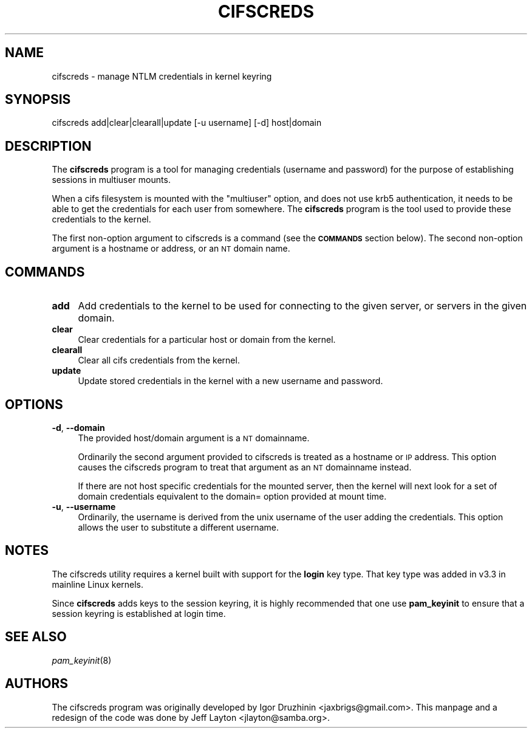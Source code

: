 .\" Automatically generated by Pod::Man 2.25 (Pod::Simple 3.16)
.\"
.\" Standard preamble:
.\" ========================================================================
.de Sp \" Vertical space (when we can't use .PP)
.if t .sp .5v
.if n .sp
..
.de Vb \" Begin verbatim text
.ft CW
.nf
.ne \\$1
..
.de Ve \" End verbatim text
.ft R
.fi
..
.\" Set up some character translations and predefined strings.  \*(-- will
.\" give an unbreakable dash, \*(PI will give pi, \*(L" will give a left
.\" double quote, and \*(R" will give a right double quote.  \*(C+ will
.\" give a nicer C++.  Capital omega is used to do unbreakable dashes and
.\" therefore won't be available.  \*(C` and \*(C' expand to `' in nroff,
.\" nothing in troff, for use with C<>.
.tr \(*W-
.ds C+ C\v'-.1v'\h'-1p'\s-2+\h'-1p'+\s0\v'.1v'\h'-1p'
.ie n \{\
.    ds -- \(*W-
.    ds PI pi
.    if (\n(.H=4u)&(1m=24u) .ds -- \(*W\h'-12u'\(*W\h'-12u'-\" diablo 10 pitch
.    if (\n(.H=4u)&(1m=20u) .ds -- \(*W\h'-12u'\(*W\h'-8u'-\"  diablo 12 pitch
.    ds L" ""
.    ds R" ""
.    ds C` ""
.    ds C' ""
'br\}
.el\{\
.    ds -- \|\(em\|
.    ds PI \(*p
.    ds L" ``
.    ds R" ''
'br\}
.\"
.\" Escape single quotes in literal strings from groff's Unicode transform.
.ie \n(.g .ds Aq \(aq
.el       .ds Aq '
.\"
.\" If the F register is turned on, we'll generate index entries on stderr for
.\" titles (.TH), headers (.SH), subsections (.SS), items (.Ip), and index
.\" entries marked with X<> in POD.  Of course, you'll have to process the
.\" output yourself in some meaningful fashion.
.ie \nF \{\
.    de IX
.    tm Index:\\$1\t\\n%\t"\\$2"
..
.    nr % 0
.    rr F
.\}
.el \{\
.    de IX
..
.\}
.\"
.\" Accent mark definitions (@(#)ms.acc 1.5 88/02/08 SMI; from UCB 4.2).
.\" Fear.  Run.  Save yourself.  No user-serviceable parts.
.    \" fudge factors for nroff and troff
.if n \{\
.    ds #H 0
.    ds #V .8m
.    ds #F .3m
.    ds #[ \f1
.    ds #] \fP
.\}
.if t \{\
.    ds #H ((1u-(\\\\n(.fu%2u))*.13m)
.    ds #V .6m
.    ds #F 0
.    ds #[ \&
.    ds #] \&
.\}
.    \" simple accents for nroff and troff
.if n \{\
.    ds ' \&
.    ds ` \&
.    ds ^ \&
.    ds , \&
.    ds ~ ~
.    ds /
.\}
.if t \{\
.    ds ' \\k:\h'-(\\n(.wu*8/10-\*(#H)'\'\h"|\\n:u"
.    ds ` \\k:\h'-(\\n(.wu*8/10-\*(#H)'\`\h'|\\n:u'
.    ds ^ \\k:\h'-(\\n(.wu*10/11-\*(#H)'^\h'|\\n:u'
.    ds , \\k:\h'-(\\n(.wu*8/10)',\h'|\\n:u'
.    ds ~ \\k:\h'-(\\n(.wu-\*(#H-.1m)'~\h'|\\n:u'
.    ds / \\k:\h'-(\\n(.wu*8/10-\*(#H)'\z\(sl\h'|\\n:u'
.\}
.    \" troff and (daisy-wheel) nroff accents
.ds : \\k:\h'-(\\n(.wu*8/10-\*(#H+.1m+\*(#F)'\v'-\*(#V'\z.\h'.2m+\*(#F'.\h'|\\n:u'\v'\*(#V'
.ds 8 \h'\*(#H'\(*b\h'-\*(#H'
.ds o \\k:\h'-(\\n(.wu+\w'\(de'u-\*(#H)/2u'\v'-.3n'\*(#[\z\(de\v'.3n'\h'|\\n:u'\*(#]
.ds d- \h'\*(#H'\(pd\h'-\w'~'u'\v'-.25m'\f2\(hy\fP\v'.25m'\h'-\*(#H'
.ds D- D\\k:\h'-\w'D'u'\v'-.11m'\z\(hy\v'.11m'\h'|\\n:u'
.ds th \*(#[\v'.3m'\s+1I\s-1\v'-.3m'\h'-(\w'I'u*2/3)'\s-1o\s+1\*(#]
.ds Th \*(#[\s+2I\s-2\h'-\w'I'u*3/5'\v'-.3m'o\v'.3m'\*(#]
.ds ae a\h'-(\w'a'u*4/10)'e
.ds Ae A\h'-(\w'A'u*4/10)'E
.    \" corrections for vroff
.if v .ds ~ \\k:\h'-(\\n(.wu*9/10-\*(#H)'\s-2\u~\d\s+2\h'|\\n:u'
.if v .ds ^ \\k:\h'-(\\n(.wu*10/11-\*(#H)'\v'-.4m'^\v'.4m'\h'|\\n:u'
.    \" for low resolution devices (crt and lpr)
.if \n(.H>23 .if \n(.V>19 \
\{\
.    ds : e
.    ds 8 ss
.    ds o a
.    ds d- d\h'-1'\(ga
.    ds D- D\h'-1'\(hy
.    ds th \o'bp'
.    ds Th \o'LP'
.    ds ae ae
.    ds Ae AE
.\}
.rm #[ #] #H #V #F C
.\" ========================================================================
.\"
.IX Title "CIFSCREDS 1"
.TH CIFSCREDS 1 "2012-07-17" "" ""
.\" For nroff, turn off justification.  Always turn off hyphenation; it makes
.\" way too many mistakes in technical documents.
.if n .ad l
.nh
.SH "NAME"
cifscreds \- manage NTLM credentials in kernel keyring
.SH "SYNOPSIS"
.IX Header "SYNOPSIS"
cifscreds add|clear|clearall|update [\-u username] [\-d] host|domain
.SH "DESCRIPTION"
.IX Header "DESCRIPTION"
The \fBcifscreds\fR program is a tool for managing credentials (username
and password) for the purpose of establishing sessions in multiuser
mounts.
.PP
When a cifs filesystem is mounted with the \*(L"multiuser\*(R" option, and does
not use krb5 authentication, it needs to be able to get the credentials
for each user from somewhere. The \fBcifscreds\fR program is the tool used
to provide these credentials to the kernel.
.PP
The first non-option argument to cifscreds is a command (see the
\&\fB\s-1COMMANDS\s0\fR section below). The second non-option argument is a hostname
or address, or an \s-1NT\s0 domain name.
.SH "COMMANDS"
.IX Header "COMMANDS"
.IP "\fBadd\fR" 4
.IX Item "add"
Add credentials to the kernel to be used for connecting to the given server, or servers in the given domain.
.IP "\fBclear\fR" 4
.IX Item "clear"
Clear credentials for a particular host or domain from the kernel.
.IP "\fBclearall\fR" 4
.IX Item "clearall"
Clear all cifs credentials from the kernel.
.IP "\fBupdate\fR" 4
.IX Item "update"
Update stored credentials in the kernel with a new username and
password.
.SH "OPTIONS"
.IX Header "OPTIONS"
.IP "\fB\-d\fR, \fB\-\-domain\fR" 4
.IX Item "-d, --domain"
The provided host/domain argument is a \s-1NT\s0 domainname.
.Sp
Ordinarily the second argument provided to cifscreds is treated as a
hostname or \s-1IP\s0 address. This option causes the cifscreds program to
treat that argument as an \s-1NT\s0 domainname instead.
.Sp
If there are not host specific credentials for the mounted server, then
the kernel will next look for a set of domain credentials equivalent to
the domain= option provided at mount time.
.IP "\fB\-u\fR, \fB\-\-username\fR" 4
.IX Item "-u, --username"
Ordinarily, the username is derived from the unix username of the user
adding the credentials. This option allows the user to substitute a
different username.
.SH "NOTES"
.IX Header "NOTES"
The cifscreds utility requires a kernel built with support for the
\&\fBlogin\fR key type. That key type was added in v3.3 in mainline Linux
kernels.
.PP
Since \fBcifscreds\fR adds keys to the session keyring, it is highly
recommended that one use \fBpam_keyinit\fR to ensure that a session keyring
is established at login time.
.SH "SEE ALSO"
.IX Header "SEE ALSO"
\&\fIpam_keyinit\fR\|(8)
.SH "AUTHORS"
.IX Header "AUTHORS"
The cifscreds program was originally developed by Igor Druzhinin
<jaxbrigs@gmail.com>. This manpage and a redesign of the code was done
by Jeff Layton <jlayton@samba.org>.

